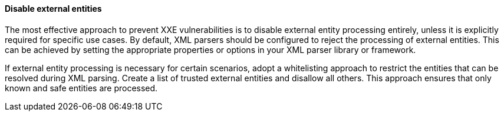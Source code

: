 
==== Disable external entities

The most effective approach to prevent XXE vulnerabilities is to disable
external entity processing entirely, unless it is explicitly required for
specific use cases.
By default, XML parsers should be configured to reject the processing of
external entities. This can be achieved by setting the appropriate properties or
options in your XML parser library or framework.

If external entity processing is necessary for certain scenarios, adopt a
whitelisting approach to restrict the entities that can be resolved during XML
parsing. Create a list of trusted external entities and disallow all others.
This approach ensures that only known and safe entities are processed.

